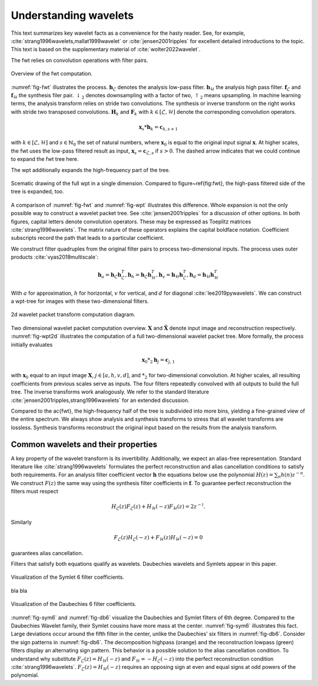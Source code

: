 Understanding wavelets
======================

This text summarizes key wavelet facts as a convenience for the hasty reader.
See, for example, :cite:`strang1996wavelets,mallat1999wavelet` or :cite:`jensen2001ripples` for excellent detailed introductions to the topic. This text is based on the supplementary material of :cite:`wolter2022wavelet`.

The fwt relies on convolution operations with filter pairs.


.. _fig-fwt:

.. figure:: figures/fwt.png
   :scale: 50 %
   :alt: fast wavelet transform computation diagram.
   :align: center

   Overview of the fwt computation.
   

:numref:`fig-fwt` illustrates the process. :math:`\mathbf{h}_\mathcal{L}` denotes the analysis low-pass filter. :math:`\mathbf{h}_\mathcal{H}` the analysis high pass filter.  :math:`\mathbf{f}_\mathcal{L}` and :math:`\mathbf{f}_\mathcal{H}` the synthesis filer pair. :math:`\downarrow_2` denotes downsampling with a factor of two, :math:`\uparrow_2` means upsampling. In machine learning terms, the analysis transform relies on stride two convolutions. The synthesis or inverse transform on the right works with stride two transposed convolutions. :math:`\mathbf{H}_{k}` and :math:`\mathbf{F}_{k}` with :math:`k \in [\mathcal{L}, \mathcal{H}]` denote the corresponding convolution operators.


.. math::
  \mathbf{x}_s * \mathbf{h}_k = \mathbf{c}_{k, s+1}

with :math:`k \in [\mathcal{L}, \mathcal{H}]` and :math:`s \in \mathbb{N}_0` the set of natural numbers, where :math:`\mathbf{x}_0` is equal to
the original input signal :math:`\mathbf{x}`. At higher scales, the fwt uses the low-pass filtered result as input,
:math:`\mathbf{x}_s = \mathbf{c}_{\mathcal{L}, s}` if :math:`s > 0`. 
The dashed arrow indicates that we could continue to expand the fwt tree here.

The wpt additionally expands the high-frequency part of the tree.

.. _fig-wpt:

.. figure:: figures/packets_1d.png
   :scale: 50 %
   :alt: wavelet packet transform computation diagram.
   :align: center

   Scematic drawing of the full wpt in a single dimension. Compared to figure~\ref{fig:fwt}, the high-pass filtered side of the tree is expanded, too.

A comparison of :numref:`fig-fwt` and :numref:`fig-wpt` illustrates this difference.
Whole expansion is not the only possible way to construct a wavelet packet tree. See :cite:`jensen2001ripples` for a discussion of other options.
In both figures, capital letters denote convolution operators. These may be expressed as Toeplitz matrices :cite:`strang1996wavelets`.
The matrix nature of these operators explains the capital boldface notation.
Coefficient subscripts record the path that leads to a particular coefficient.

We construct filter quadruples from the original filter pairs to process two-dimensional inputs. The process uses outer products :cite:`vyas2018multiscale`:

.. math::
    \mathbf{h}_{a} = \mathbf{h}_\mathcal{L}\mathbf{h}_\mathcal{L}^T,
    \mathbf{h}_{h} = \mathbf{h}_\mathcal{L}\mathbf{h}_\mathcal{H}^T,
    \mathbf{h}_{v} = \mathbf{h}_\mathcal{H}\mathbf{h}_\mathcal{L}^T,
    \mathbf{h}_{d} = \mathbf{h}_\mathcal{H}\mathbf{h}_\mathcal{H}^T

With :math:`a` for approximation, :math:`h` for horizontal, :math:`v` for vertical, and :math:`d` for diagonal :cite:`lee2019pywavelets`.
We can construct a wpt-tree for images with these two-dimensional filters.

.. _fig-wpt2d:

.. figure:: figures/packets_2d.png
   :scale: 45 %
   :alt: 2d wavelet packet transform computation diagram.
   :align: center

   2d wavelet packet transform computation diagram.

Two dimensional wavelet packet computation overview. :math:`\mathbf{X}` and :math:`\hat{\mathbf{X}}` denote input image and
reconstruction respectively.
:numref:`fig-wpt2d` illustrates the computation of a full two-dimensional wavelet packet tree.
More formally, the process initially evaluates

.. math::
    \mathbf{x}_0 *_2 \mathbf{h}_j = \mathbf{c}_{j, 1}

with :math:`\mathbf{x}_0` equal to an input image :math:`\mathbf{X}`, :math:`j \in [a,h,v,d]`, and :math:`*_2` for two-dimensional convolution. At higher scales, all resulting coefficients from previous scales serve as inputs. The four filters repeatedly convolved with all outputs to build the full tree. The inverse transforms work analogously. We refer to the standard literature :cite:`jensen2001ripples,strang1996wavelets` for an extended discussion.

Compared to the \ac{fwt}, the high-frequency half of the tree is subdivided into more bins, yielding a fine-grained view of the entire spectrum.
We always show analysis and synthesis transforms to stress that all wavelet transforms are lossless. Synthesis transforms reconstruct the original input based on the results from the analysis transform.

Common wavelets and their properties
------------------------------------

A key property of the wavelet transform is its invertibility. Additionally, we expect an alias-free representation.
Standard literature like :cite:`strang1996wavelets` formulates the perfect reconstruction
and alias cancellation conditions to satisfy both requirements. For an analysis filter coefficient vector :math:`\mathbf{h}` the equations below use the polynomial :math:`H(z) = \sum_n h(n)z^{-n}`. We construct :math:`F(z)` the same way using the synthesis filter coefficients in :math:`\mathbf{f}`. To guarantee perfect reconstruction the filters must respect 

.. math::
    H_\mathcal{L}(z)F_\mathcal{L}(z) + H_\mathcal{H}(-z)F_\mathcal{H}(z) = 2z^{-l}.

Similarly

.. _eq-alias:

.. math::
  F_\mathcal{L}(z)H_\mathcal{L}(-z) + F_\mathcal{H}(z)H_\mathcal{H}(-z) = 0 

guarantees alias cancellation.

Filters that satisfy both equations qualify as wavelets. Daubechies wavelets and Symlets appear in this paper.

.. _fig-sym6:

.. figure:: figures/sym6.png
   :scale: 45 %
   :alt: sym6 filter values
   :align: center
   
   Visualization of the Symlet 6 filter coefficients.

bla bla

.. _fig-db6:

.. figure:: figures/db6.png
   :scale: 45 %
   :alt: 2d wavelet packet transform computation diagram.
   :align: center

   Visualization of the Daubechies 6 filter coefficients.

:numref:`fig-sym6` and :numref:`fig-db6` visualize the Daubechies and Symlet filters of 6th degree.
Compared to the Daubechies Wavelet family, their Symlet cousins have more mass at the center. :numref:`fig-sym6` illustrates this fact. Large deviations occur around the fifth filter in the center, unlike the Daubechies' six filters in :numref:`fig-db6`.
Consider the sign patterns in :numref:`fig-db6`. The decomposition highpass (orange) and the reconstruction lowpass (green) filters display an alternating sign pattern. This behavior is a possible solution to the alias cancellation condition. To understand why substitute :math:`F_\mathcal{L}(z) = H_\mathcal{H}(-z)` and :math:`F_\mathcal{H} = -H_\mathcal{L}(-z)` into the perfect reconstruction condition :cite:`strang1996wavelets`. :math:`F_\mathcal{L}(z) = H_\mathcal{H}(-z)` requires an opposing sign at even and equal signs at odd powers of the polynomial.



.. bibliography::